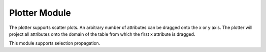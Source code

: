 Plotter Module
==============

The plotter supports scatter plots. An arbitrary number of attributes can be
dragged onto the x or y axis. The plotter will project all attributes onto the
domain of the table from which the first x attribute is dragged.

This module supports selection propagation.
